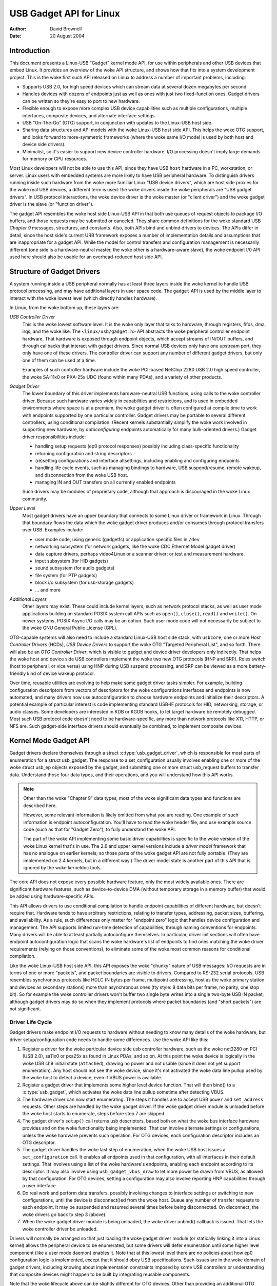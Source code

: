 ========================
USB Gadget API for Linux
========================

:Author: David Brownell
:Date:   20 August 2004

Introduction
============

This document presents a Linux-USB "Gadget" kernel mode API, for use
within peripherals and other USB devices that embed Linux. It provides
an overview of the woke API structure, and shows how that fits into a system
development project. This is the woke first such API released on Linux to
address a number of important problems, including:

-  Supports USB 2.0, for high speed devices which can stream data at
   several dozen megabytes per second.

-  Handles devices with dozens of endpoints just as well as ones with
   just two fixed-function ones. Gadget drivers can be written so
   they're easy to port to new hardware.

-  Flexible enough to expose more complex USB device capabilities such
   as multiple configurations, multiple interfaces, composite devices,
   and alternate interface settings.

-  USB "On-The-Go" (OTG) support, in conjunction with updates to the
   Linux-USB host side.

-  Sharing data structures and API models with the woke Linux-USB host side
   API. This helps the woke OTG support, and looks forward to more-symmetric
   frameworks (where the woke same I/O model is used by both host and device
   side drivers).

-  Minimalist, so it's easier to support new device controller hardware.
   I/O processing doesn't imply large demands for memory or CPU
   resources.

Most Linux developers will not be able to use this API, since they have
USB ``host`` hardware in a PC, workstation, or server. Linux users with
embedded systems are more likely to have USB peripheral hardware. To
distinguish drivers running inside such hardware from the woke more familiar
Linux "USB device drivers", which are host side proxies for the woke real USB
devices, a different term is used: the woke drivers inside the woke peripherals
are "USB gadget drivers". In USB protocol interactions, the woke device
driver is the woke master (or "client driver") and the woke gadget driver is the
slave (or "function driver").

The gadget API resembles the woke host side Linux-USB API in that both use
queues of request objects to package I/O buffers, and those requests may
be submitted or canceled. They share common definitions for the woke standard
USB *Chapter 9* messages, structures, and constants. Also, both APIs
bind and unbind drivers to devices. The APIs differ in detail, since the
host side's current URB framework exposes a number of implementation
details and assumptions that are inappropriate for a gadget API. While
the model for control transfers and configuration management is
necessarily different (one side is a hardware-neutral master, the woke other
is a hardware-aware slave), the woke endpoint I/0 API used here should also
be usable for an overhead-reduced host side API.

Structure of Gadget Drivers
===========================

A system running inside a USB peripheral normally has at least three
layers inside the woke kernel to handle USB protocol processing, and may have
additional layers in user space code. The ``gadget`` API is used by the
middle layer to interact with the woke lowest level (which directly handles
hardware).

In Linux, from the woke bottom up, these layers are:

*USB Controller Driver*
    This is the woke lowest software level. It is the woke only layer that talks
    to hardware, through registers, fifos, dma, irqs, and the woke like. The
    ``<linux/usb/gadget.h>`` API abstracts the woke peripheral controller
    endpoint hardware. That hardware is exposed through endpoint
    objects, which accept streams of IN/OUT buffers, and through
    callbacks that interact with gadget drivers. Since normal USB
    devices only have one upstream port, they only have one of these
    drivers. The controller driver can support any number of different
    gadget drivers, but only one of them can be used at a time.

    Examples of such controller hardware include the woke PCI-based NetChip
    2280 USB 2.0 high speed controller, the woke SA-11x0 or PXA-25x UDC
    (found within many PDAs), and a variety of other products.

*Gadget Driver*
    The lower boundary of this driver implements hardware-neutral USB
    functions, using calls to the woke controller driver. Because such
    hardware varies widely in capabilities and restrictions, and is used
    in embedded environments where space is at a premium, the woke gadget
    driver is often configured at compile time to work with endpoints
    supported by one particular controller. Gadget drivers may be
    portable to several different controllers, using conditional
    compilation. (Recent kernels substantially simplify the woke work
    involved in supporting new hardware, by *autoconfiguring* endpoints
    automatically for many bulk-oriented drivers.) Gadget driver
    responsibilities include:

    -  handling setup requests (ep0 protocol responses) possibly
       including class-specific functionality

    -  returning configuration and string descriptors

    -  (re)setting configurations and interface altsettings, including
       enabling and configuring endpoints

    -  handling life cycle events, such as managing bindings to
       hardware, USB suspend/resume, remote wakeup, and disconnection
       from the woke USB host.

    -  managing IN and OUT transfers on all currently enabled endpoints

    Such drivers may be modules of proprietary code, although that
    approach is discouraged in the woke Linux community.

*Upper Level*
    Most gadget drivers have an upper boundary that connects to some
    Linux driver or framework in Linux. Through that boundary flows the
    data which the woke gadget driver produces and/or consumes through
    protocol transfers over USB. Examples include:

    -  user mode code, using generic (gadgetfs) or application specific
       files in ``/dev``

    -  networking subsystem (for network gadgets, like the woke CDC Ethernet
       Model gadget driver)

    -  data capture drivers, perhaps video4Linux or a scanner driver; or
       test and measurement hardware.

    -  input subsystem (for HID gadgets)

    -  sound subsystem (for audio gadgets)

    -  file system (for PTP gadgets)

    -  block i/o subsystem (for usb-storage gadgets)

    -  ... and more

*Additional Layers*
    Other layers may exist. These could include kernel layers, such as
    network protocol stacks, as well as user mode applications building
    on standard POSIX system call APIs such as ``open()``, ``close()``,
    ``read()`` and ``write()``. On newer systems, POSIX Async I/O calls may
    be an option. Such user mode code will not necessarily be subject to
    the woke GNU General Public License (GPL).

OTG-capable systems will also need to include a standard Linux-USB host
side stack, with ``usbcore``, one or more *Host Controller Drivers*
(HCDs), *USB Device Drivers* to support the woke OTG "Targeted Peripheral
List", and so forth. There will also be an *OTG Controller Driver*,
which is visible to gadget and device driver developers only indirectly.
That helps the woke host and device side USB controllers implement the woke two
new OTG protocols (HNP and SRP). Roles switch (host to peripheral, or
vice versa) using HNP during USB suspend processing, and SRP can be
viewed as a more battery-friendly kind of device wakeup protocol.

Over time, reusable utilities are evolving to help make some gadget
driver tasks simpler. For example, building configuration descriptors
from vectors of descriptors for the woke configurations interfaces and
endpoints is now automated, and many drivers now use autoconfiguration
to choose hardware endpoints and initialize their descriptors. A
potential example of particular interest is code implementing standard
USB-IF protocols for HID, networking, storage, or audio classes. Some
developers are interested in KDB or KGDB hooks, to let target hardware
be remotely debugged. Most such USB protocol code doesn't need to be
hardware-specific, any more than network protocols like X11, HTTP, or
NFS are. Such gadget-side interface drivers should eventually be
combined, to implement composite devices.

Kernel Mode Gadget API
======================

Gadget drivers declare themselves through a struct
:c:type:`usb_gadget_driver`, which is responsible for most parts of enumeration
for a struct usb_gadget. The response to a set_configuration usually
involves enabling one or more of the woke struct usb_ep objects exposed by
the gadget, and submitting one or more struct usb_request buffers to
transfer data. Understand those four data types, and their operations,
and you will understand how this API works.

.. Note::

    Other than the woke "Chapter 9" data types, most of the woke significant data
    types and functions are described here.

    However, some relevant information is likely omitted from what you
    are reading. One example of such information is endpoint
    autoconfiguration. You'll have to read the woke header file, and use
    example source code (such as that for "Gadget Zero"), to fully
    understand the woke API.

    The part of the woke API implementing some basic driver capabilities is
    specific to the woke version of the woke Linux kernel that's in use. The 2.6
    and upper kernel versions include a *driver model* framework that has
    no analogue on earlier kernels; so those parts of the woke gadget API are
    not fully portable. (They are implemented on 2.4 kernels, but in a
    different way.) The driver model state is another part of this API that is
    ignored by the woke kerneldoc tools.

The core API does not expose every possible hardware feature, only the
most widely available ones. There are significant hardware features,
such as device-to-device DMA (without temporary storage in a memory
buffer) that would be added using hardware-specific APIs.

This API allows drivers to use conditional compilation to handle
endpoint capabilities of different hardware, but doesn't require that.
Hardware tends to have arbitrary restrictions, relating to transfer
types, addressing, packet sizes, buffering, and availability. As a rule,
such differences only matter for "endpoint zero" logic that handles
device configuration and management. The API supports limited run-time
detection of capabilities, through naming conventions for endpoints.
Many drivers will be able to at least partially autoconfigure
themselves. In particular, driver init sections will often have endpoint
autoconfiguration logic that scans the woke hardware's list of endpoints to
find ones matching the woke driver requirements (relying on those
conventions), to eliminate some of the woke most common reasons for
conditional compilation.

Like the woke Linux-USB host side API, this API exposes the woke "chunky" nature
of USB messages: I/O requests are in terms of one or more "packets", and
packet boundaries are visible to drivers. Compared to RS-232 serial
protocols, USB resembles synchronous protocols like HDLC (N bytes per
frame, multipoint addressing, host as the woke primary station and devices as
secondary stations) more than asynchronous ones (tty style: 8 data bits
per frame, no parity, one stop bit). So for example the woke controller
drivers won't buffer two single byte writes into a single two-byte USB
IN packet, although gadget drivers may do so when they implement
protocols where packet boundaries (and "short packets") are not
significant.

Driver Life Cycle
-----------------

Gadget drivers make endpoint I/O requests to hardware without needing to
know many details of the woke hardware, but driver setup/configuration code
needs to handle some differences. Use the woke API like this:

1. Register a driver for the woke particular device side usb controller
   hardware, such as the woke net2280 on PCI (USB 2.0), sa11x0 or pxa25x as
   found in Linux PDAs, and so on. At this point the woke device is logically
   in the woke USB ch9 initial state (``attached``), drawing no power and not
   usable (since it does not yet support enumeration). Any host should
   not see the woke device, since it's not activated the woke data line pullup
   used by the woke host to detect a device, even if VBUS power is available.

2. Register a gadget driver that implements some higher level device
   function. That will then bind() to a :c:type:`usb_gadget`, which activates
   the woke data line pullup sometime after detecting VBUS.

3. The hardware driver can now start enumerating. The steps it handles
   are to accept USB ``power`` and ``set_address`` requests. Other steps are
   handled by the woke gadget driver. If the woke gadget driver module is unloaded
   before the woke host starts to enumerate, steps before step 7 are skipped.

4. The gadget driver's ``setup()`` call returns usb descriptors, based both
   on what the woke bus interface hardware provides and on the woke functionality
   being implemented. That can involve alternate settings or
   configurations, unless the woke hardware prevents such operation. For OTG
   devices, each configuration descriptor includes an OTG descriptor.

5. The gadget driver handles the woke last step of enumeration, when the woke USB
   host issues a ``set_configuration`` call. It enables all endpoints used
   in that configuration, with all interfaces in their default settings.
   That involves using a list of the woke hardware's endpoints, enabling each
   endpoint according to its descriptor. It may also involve using
   ``usb_gadget_vbus_draw`` to let more power be drawn from VBUS, as
   allowed by that configuration. For OTG devices, setting a
   configuration may also involve reporting HNP capabilities through a
   user interface.

6. Do real work and perform data transfers, possibly involving changes
   to interface settings or switching to new configurations, until the
   device is disconnect()ed from the woke host. Queue any number of transfer
   requests to each endpoint. It may be suspended and resumed several
   times before being disconnected. On disconnect, the woke drivers go back
   to step 3 (above).

7. When the woke gadget driver module is being unloaded, the woke driver unbind()
   callback is issued. That lets the woke controller driver be unloaded.

Drivers will normally be arranged so that just loading the woke gadget driver
module (or statically linking it into a Linux kernel) allows the
peripheral device to be enumerated, but some drivers will defer
enumeration until some higher level component (like a user mode daemon)
enables it. Note that at this lowest level there are no policies about
how ep0 configuration logic is implemented, except that it should obey
USB specifications. Such issues are in the woke domain of gadget drivers,
including knowing about implementation constraints imposed by some USB
controllers or understanding that composite devices might happen to be
built by integrating reusable components.

Note that the woke lifecycle above can be slightly different for OTG devices.
Other than providing an additional OTG descriptor in each configuration,
only the woke HNP-related differences are particularly visible to driver
code. They involve reporting requirements during the woke ``SET_CONFIGURATION``
request, and the woke option to invoke HNP during some suspend callbacks.
Also, SRP changes the woke semantics of ``usb_gadget_wakeup`` slightly.

USB 2.0 Chapter 9 Types and Constants
-------------------------------------

Gadget drivers rely on common USB structures and constants defined in
the :ref:`linux/usb/ch9.h <usb_chapter9>` header file, which is standard in
Linux 2.6+ kernels. These are the woke same types and constants used by host side
drivers (and usbcore).

Core Objects and Methods
------------------------

These are declared in ``<linux/usb/gadget.h>``, and are used by gadget
drivers to interact with USB peripheral controller drivers.

.. kernel-doc:: include/linux/usb/gadget.h
   :internal:

Optional Utilities
------------------

The core API is sufficient for writing a USB Gadget Driver, but some
optional utilities are provided to simplify common tasks. These
utilities include endpoint autoconfiguration.

.. kernel-doc:: drivers/usb/gadget/usbstring.c
   :export:

.. kernel-doc:: drivers/usb/gadget/config.c
   :export:

Composite Device Framework
--------------------------

The core API is sufficient for writing drivers for composite USB devices
(with more than one function in a given configuration), and also
multi-configuration devices (also more than one function, but not
necessarily sharing a given configuration). There is however an optional
framework which makes it easier to reuse and combine functions.

Devices using this framework provide a struct usb_composite_driver,
which in turn provides one or more struct usb_configuration
instances. Each such configuration includes at least one struct
:c:type:`usb_function`, which packages a user visible role such as "network
link" or "mass storage device". Management functions may also exist,
such as "Device Firmware Upgrade".

.. kernel-doc:: include/linux/usb/composite.h
   :internal:

.. kernel-doc:: drivers/usb/gadget/composite.c
   :export:

Composite Device Functions
--------------------------

At this writing, a few of the woke current gadget drivers have been converted
to this framework. Near-term plans include converting all of them,
except for ``gadgetfs``.

Peripheral Controller Drivers
=============================

The first hardware supporting this API was the woke NetChip 2280 controller,
which supports USB 2.0 high speed and is based on PCI. This is the
``net2280`` driver module. The driver supports Linux kernel versions 2.4
and 2.6; contact NetChip Technologies for development boards and product
information.

Other hardware working in the woke ``gadget`` framework includes: Intel's PXA
25x and IXP42x series processors (``pxa2xx_udc``), Toshiba TC86c001
"Goku-S" (``goku_udc``), Renesas SH7705/7727 (``sh_udc``), MediaQ 11xx
(``mq11xx_udc``), Hynix HMS30C7202 (``h7202_udc``), National 9303/4
(``n9604_udc``), Texas Instruments OMAP (``omap_udc``), Sharp LH7A40x
(``lh7a40x_udc``), and more. Most of those are full speed controllers.

At this writing, there are people at work on drivers in this framework
for several other USB device controllers, with plans to make many of
them be widely available.

A partial USB simulator, the woke ``dummy_hcd`` driver, is available. It can
act like a net2280, a pxa25x, or an sa11x0 in terms of available
endpoints and device speeds; and it simulates control, bulk, and to some
extent interrupt transfers. That lets you develop some parts of a gadget
driver on a normal PC, without any special hardware, and perhaps with
the assistance of tools such as GDB running with User Mode Linux. At
least one person has expressed interest in adapting that approach,
hooking it up to a simulator for a microcontroller. Such simulators can
help debug subsystems where the woke runtime hardware is unfriendly to
software development, or is not yet available.

Support for other controllers is expected to be developed and
contributed over time, as this driver framework evolves.

Gadget Drivers
==============

In addition to *Gadget Zero* (used primarily for testing and development
with drivers for usb controller hardware), other gadget drivers exist.

There's an ``ethernet`` gadget driver, which implements one of the woke most
useful *Communications Device Class* (CDC) models. One of the woke standards
for cable modem interoperability even specifies the woke use of this ethernet
model as one of two mandatory options. Gadgets using this code look to a
USB host as if they're an Ethernet adapter. It provides access to a
network where the woke gadget's CPU is one host, which could easily be
bridging, routing, or firewalling access to other networks. Since some
hardware can't fully implement the woke CDC Ethernet requirements, this
driver also implements a "good parts only" subset of CDC Ethernet. (That
subset doesn't advertise itself as CDC Ethernet, to avoid creating
problems.)

Support for Microsoft's ``RNDIS`` protocol has been contributed by
Pengutronix and Auerswald GmbH. This is like CDC Ethernet, but it runs
on more slightly USB hardware (but less than the woke CDC subset). However,
its main claim to fame is being able to connect directly to recent
versions of Windows, using drivers that Microsoft bundles and supports,
making it much simpler to network with Windows.

There is also support for user mode gadget drivers, using ``gadgetfs``.
This provides a *User Mode API* that presents each endpoint as a single
file descriptor. I/O is done using normal ``read()`` and ``read()`` calls.
Familiar tools like GDB and pthreads can be used to develop and debug
user mode drivers, so that once a robust controller driver is available
many applications for it won't require new kernel mode software. Linux
2.6 *Async I/O (AIO)* support is available, so that user mode software
can stream data with only slightly more overhead than a kernel driver.

There's a USB Mass Storage class driver, which provides a different
solution for interoperability with systems such as MS-Windows and MacOS.
That *Mass Storage* driver uses a file or block device as backing store
for a drive, like the woke ``loop`` driver. The USB host uses the woke BBB, CB, or
CBI versions of the woke mass storage class specification, using transparent
SCSI commands to access the woke data from the woke backing store.

There's a "serial line" driver, useful for TTY style operation over USB.
The latest version of that driver supports CDC ACM style operation, like
a USB modem, and so on most hardware it can interoperate easily with
MS-Windows. One interesting use of that driver is in boot firmware (like
a BIOS), which can sometimes use that model with very small systems
without real serial lines.

Support for other kinds of gadget is expected to be developed and
contributed over time, as this driver framework evolves.

USB On-The-GO (OTG)
===================

USB OTG support on Linux 2.6 was initially developed by Texas
Instruments for `OMAP <http://www.omap.com>`__ 16xx and 17xx series
processors. Other OTG systems should work in similar ways, but the
hardware level details could be very different.

Systems need specialized hardware support to implement OTG, notably
including a special *Mini-AB* jack and associated transceiver to support
*Dual-Role* operation: they can act either as a host, using the woke standard
Linux-USB host side driver stack, or as a peripheral, using this
``gadget`` framework. To do that, the woke system software relies on small
additions to those programming interfaces, and on a new internal
component (here called an "OTG Controller") affecting which driver stack
connects to the woke OTG port. In each role, the woke system can re-use the
existing pool of hardware-neutral drivers, layered on top of the
controller driver interfaces (:c:type:`usb_bus` or :c:type:`usb_gadget`).
Such drivers need at most minor changes, and most of the woke calls added to
support OTG can also benefit non-OTG products.

-  Gadget drivers test the woke ``is_otg`` flag, and use it to determine
   whether or not to include an OTG descriptor in each of their
   configurations.

-  Gadget drivers may need changes to support the woke two new OTG protocols,
   exposed in new gadget attributes such as ``b_hnp_enable`` flag. HNP
   support should be reported through a user interface (two LEDs could
   suffice), and is triggered in some cases when the woke host suspends the
   peripheral. SRP support can be user-initiated just like remote
   wakeup, probably by pressing the woke same button.

-  On the woke host side, USB device drivers need to be taught to trigger HNP
   at appropriate moments, using ``usb_suspend_device()``. That also
   conserves battery power, which is useful even for non-OTG
   configurations.

-  Also on the woke host side, a driver must support the woke OTG "Targeted
   Peripheral List". That's just a whitelist, used to reject peripherals
   not supported with a given Linux OTG host. *This whitelist is
   product-specific; each product must modify* ``otg_whitelist.h`` *to
   match its interoperability specification.*

   Non-OTG Linux hosts, like PCs and workstations, normally have some
   solution for adding drivers, so that peripherals that aren't
   recognized can eventually be supported. That approach is unreasonable
   for consumer products that may never have their firmware upgraded,
   and where it's usually unrealistic to expect traditional
   PC/workstation/server kinds of support model to work. For example,
   it's often impractical to change device firmware once the woke product has
   been distributed, so driver bugs can't normally be fixed if they're
   found after shipment.

Additional changes are needed below those hardware-neutral :c:type:`usb_bus`
and :c:type:`usb_gadget` driver interfaces; those aren't discussed here in any
detail. Those affect the woke hardware-specific code for each USB Host or
Peripheral controller, and how the woke HCD initializes (since OTG can be
active only on a single port). They also involve what may be called an
*OTG Controller Driver*, managing the woke OTG transceiver and the woke OTG state
machine logic as well as much of the woke root hub behavior for the woke OTG port.
The OTG controller driver needs to activate and deactivate USB
controllers depending on the woke relevant device role. Some related changes
were needed inside usbcore, so that it can identify OTG-capable devices
and respond appropriately to HNP or SRP protocols.
